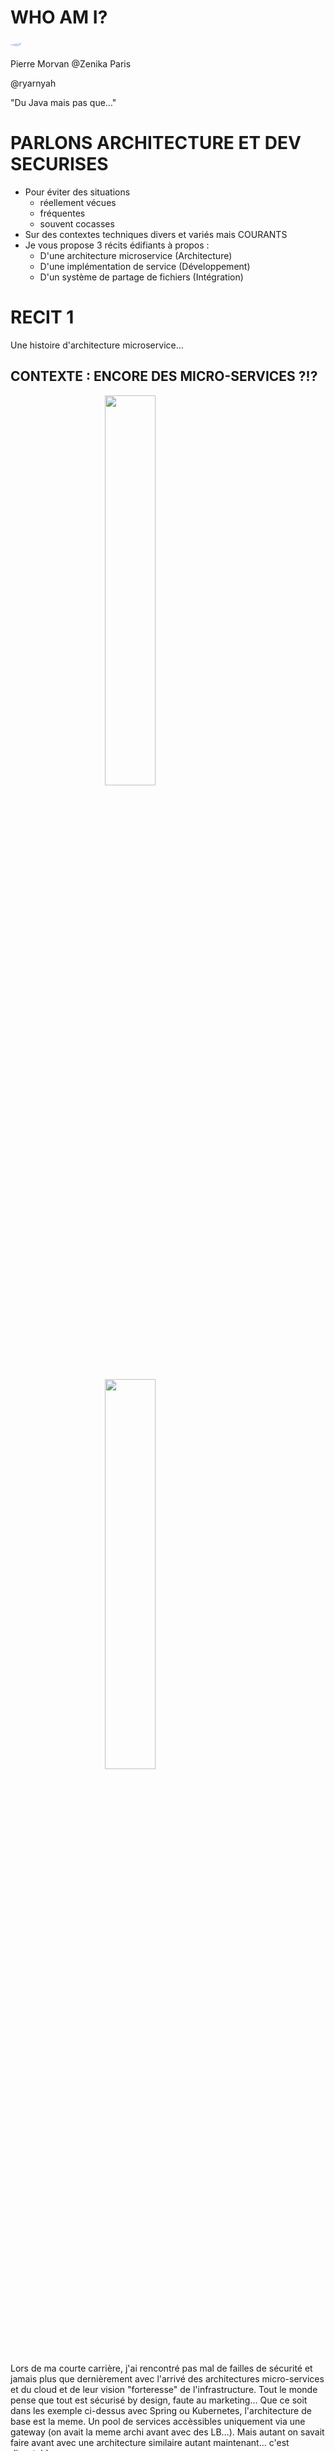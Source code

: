 #    -*- mode: org -*-
#+REVEAL_ROOT: ./vendor/reveal.js
#+OPTIONS: reveal_center:t reveal_progress:t reveal_history:t reveal_control:t
#+OPTIONS: reveal_mathjax:t reveal_rolling_links:t reveal_keyboard:t reveal_overview:t num:nil
#+OPTIONS: reveal_width:1420 reveal_height:800
#+OPTIONS: toc:0
#+OPTIONS: timestamp:nil
#+OPTIONS: reveal_global_footer:t
#+REVEAL_MIN_SCALE: 0.7
#+REVEAL_MAX_SCALE: 3.5
#+REVEAL_HLEVEL: 1
#+REVEAL_TRANS: linear
#+REVEAL_THEME: ./css/slides.css

#+REVEAL_TITLE_SLIDE: <div class="page-title"><h1 id="title" style="width: 900px">Comment éviter des situations cocasses avec un travail d'architecture et de developpement sécurisé</h1><h2>MORVAN Pierre</h2></div>
#+REVEAL_SLIDE_FOOTER: <footer class="copyright">Event BPI</footer>
#+REVEAL_HTML: <link href="css/slides.css" rel="stylesheet">
#+REVEAL_HTML: <title>Comment éviter des situations cocasses avec un travail d'architecture et de developpement sécurisé</title>

#+REVEAL_HTML: <div class="header-tf"><div id="label-container" style="text-align:center"></div></div>
#+REVEAL_HTML: <script src="vendor/tfjs.js"></script>
#+REVEAL_HTML: <script src="vendor/speech-commands.js"></script>
#+REVEAL_HTML: <script src="vendor/tf-backend-wasm.js"></script>
#+REVEAL_HTML: <script src="js/ml.js"></script>

* WHO AM I?
  #+ATTR_HTML: :style border-radius: 50%; margin: auto; display: block;
  [[./assets/pierre_znk.png]]
  #+ATTR_HTML: :style text-align: center
  Pierre Morvan @Zenika Paris
  #+ATTR_HTML: :style text-align: center
  @ryarnyah
  #+ATTR_HTML: :style text-align: center
  "Du Java mais pas que..."
* PARLONS ARCHITECTURE ET DEV SECURISES
  * Pour éviter des situations
    * réellement vécues
    * fréquentes
    * souvent cocasses
  * Sur des contextes techniques divers et variés mais COURANTS
  * Je vous propose 3 récits édifiants à propos :
    * D'une architecture microservice (Architecture)
    * D'une implémentation de service (Développement)
    * D'un système de partage de fichiers (Intégration)
  #+BEGIN_NOTES
  #+END_NOTES
* RECIT 1
  Une histoire d'architecture microservice...
  #+BEGIN_NOTES
  #+END_NOTES
** CONTEXTE : ENCORE DES MICRO-SERVICES ?!?
  #+ATTR_HTML: :style margin: auto; display: block; width: 40%;
  [[./assets/diagram-spring-cloud.svg]]
  #+ATTR_HTML: :style margin: auto; display: block; width: 40%;
  [[./assets/ingress-k8s.png]]
  #+BEGIN_NOTES
  Lors de ma courte carrière, j'ai rencontré pas mal de failles de sécurité et jamais plus que dernièrement avec l'arrivé des architectures micro-services et du cloud et de leur vision "forteresse" de l'infrastructure.
  Tout le monde pense que tout est sécurisé by design, faute au marketing...
  Que ce soit dans les exemple ci-dessus avec Spring ou Kubernetes, l'architecture de base est la meme. Un pool de services accèssibles uniquement via une gateway (on avait la meme archi avant avec des LB...).
  Mais autant on savait faire avant avec une architecture similaire autant maintenant... c'est discutable.
  #+END_NOTES
** PROBLEME - SSRF : OU COMMENT OUVRIR LA PORTE DE SON SI
   SSR... Quoi ?
   => Server-Side Request Forgery
   #+ATTR_REVEAL: :frag (appear)
   #+ATTR_HTML: :style margin: auto; display: block; width: 80%;
   [[./assets/example-ssrf.svg]]
** PROBLEME - SSRF : via XML External Entity
   #+ATTR_HTML: :style margin: auto; display: block; width: 90%;
   [[./assets/ssrf-xxe.png]]
   #+BEGIN_NOTES
   Cette histoire commence li ya a quelques temps. ce jour la un individu se dit que ça serai une bonne idée de rajouter Sonar au projet.
   Il le rajoute et PAN c'est la déferlante! Et dans ce fatra d'annomalies il découvre des annomalies qui lui font froncer les sourcils ?!?
   XMLInputFactory & TransformerFactory & ...
   En testant il se rend compte que depuis son navigateur il est en capacité de faire des requetes depuis le serveur et donc accèder aux resources exposés sur le 127.0.0.1.
   Manque de bol, dans ces resources, on va retrouver une api exposant la configuration de l'application...
   #+END_NOTES
** PREVENTION - SSRF : COMMENT ?
   #+ATTR_HTML: :class questions
   [[./assets/Questions-pana.svg]]
   #+BEGIN_NOTES
   Alors comment faire pour ne pas avoir ce genre de soucis?
   Un WAF peu en effet diminuer la surface d'attaque mais le plus efficace reste juste de rajouter un peu d'analyse statique lors des developpements pour les XXE.
   Après rien ne vaut une relecture humaine et une formation des equipes aux risques (une SSRF pouvant être une fonctionnalité voulue de l'application).
   #+END_NOTES
** PREVENTION - SSRF : ET SI MON SERVICE SE FAIT ATTAQUER ?!
   #+ATTR_HTML: :style margin: auto; display: block; width: 80%;
   [[./assets/service-mesh.svg]]
   #+BEGIN_NOTES
   Mais la SSRF est loin d'etre le seul risque. Immaginous que vous avez un service qui est vulnerable et que l'attaquant arive a ouvrir une console sur celui-ci.
   Que peut-on faire pour limiter la casse? Et oui tout cassera, tout sera un jour attaqué, tel est une façon de voir les choses.
   #+END_NOTES
** PREVENTION - SSRF : TLS ? POURQUOI ?
   * TLS : Transport Layer Security - protocol de chiffrement de communications
   * Limiter les interceptions au niveau du réseau
     * Récupération de secrets (LDAP, accès DB, ...)
     * Réécriture des réponses
     * ...
   * ARP spoofing
   * ...
   #+BEGIN_NOTES
   tout flux doit être chiffré.
   Ne pas oublier de gérer des CRLs ou un répondeur OCSP
   #+END_NOTES
** PREVENTION - SSRF : Limiter au maximum les droits d'un process
   * Containers (SystemD sait aussi faire des containers !)
   * Capabilities
   * Users unix
   * ...
** PREVENTION - SSRF : N'OUBLIONS PAS LE DNS
   * Ordre de résolution du DNS
   * DNS de fallback
** Et ce n'est qu'un aperçu...
   #+ATTR_HTML: :style margin: auto; display: block; width: 50%;
   [[./assets/Programming-pana.svg]]
* RECIT 2
  Une histoire d'implémentation de service...
  #+BEGIN_NOTES
  #+END_NOTES
** CONTEXTE : Introduction d'une dépendance à une lib Java
  #+ATTR_HTML: :style margin: auto; display: block; width: 95%;
  [[./assets/dep-hell.svg]]
  #+BEGIN_NOTES
  Story telling:
  Je vais vous raconter une histoire.
  Qui n'a jamais eu de dépendances en double dans son projet?
  Qui n'a jamais eu de ClassCastException ou de MethodNotFoundException?
  
  Le module analysé c'est quarkus-neo4j au milieu.
  #+END_NOTES
** PROBLEME - DEPENDENCY HELL
  #+ATTR_HTML: :style margin: auto; display: block; width: 70%;
  [[./assets/quarkus-extensions.png]]
  #+BEGIN_NOTES
  Framework mis en avant pour l'écriture de nouveaux modules.
  #+END_NOTES
** PREVENTION - DEPENDENCY HELL : COMMENT S'EN SORTIR ?
   #+ATTR_HTML: :class questions
  [[./assets/Questions-pana.svg]]
** PREVENTION - DEPENDENCY HELL : DES OUTILS EN JAVA
   #+ATTR_REVEAL: :frag (appear)
   * Des incontournables avec Maven
     * Maven Enforcer Plugin
     * Maven Dependency Check
   * Des scans réguliers
   * Mais c'est aussi une éducation des équipes
     * La meilleure dépendance est celle qui n'existe pas
   #+BEGIN_NOTES
   Rajouter une dépendance c'est aussi rajouter ses dépendances.
   #+END_NOTES
* RECIT 3
  Une histoire de partage de fichiers...
  #+BEGIN_NOTES
  #+END_NOTES
** CONTEXTE : UNE PETITE HISTOIRE DE CFT...
  #+ATTR_REVEAL: :frag (appear)
  [[./assets/cft.png]]
  #+ATTR_REVEAL: :frag (appear)
  #+ATTR_HTML: :style margin: auto; display: block; width: 30%;
  [[./assets/ghidra.png]]
  #+BEGIN_NOTES
  C'est l'histoire d'un produit maison qui servait a faire de l'échange de fichier.
  Celui-ci permettait de remplacer son ancetre CFT.
  Il devait tout révolutionner.
  Il était déployé de partout! (et depuis un certain temps)
  Malheureusement celui-ci avait de graves érreurs de conception.
  Et un jour un developpeur a eu besoin d'en comprendre le fonctionnement et a grand coup de Ghidra il a fouillé et a trouvé beaucoup de choses...
  Il implémentait son propre chiffrement (au diable AES)
  Il exposait un serveur HTTP.
  Il était écrit en C à la mode shell.
  Il tournait avec des droits forts.
  #+END_NOTES
** PROBLEME - L'OUTIL MAISON : GHIDRA
   #+ATTR_HTML: :style margin: auto; display: block; width: 80%;
   [[./assets/ghidra-ihm.png]]
* LECONS A EN TIRER : COMMENT NE PAS EN ARRIVER LA ?
  #+ATTR_REVEAL: :frag (appear)
  * Former les équipes de développement et les architectes.
  * Mettre en place de bonnes pratiques de développement.
  * Intégrer la sécurité dans le processus de développement.
  * Penser à la sécurité "in-depth" dès la conception de l'architecture.
  * Prendre du recul et toujours remettre en question les choix techniques sur toutes les phases d'un projet.
  * Ne pas hésiter à challenger un besoin métier si la sécurité est en jeu !
  * Ne pas réinventer la roue !
* MERCI
   #+ATTR_HTML: :class questions
  [[./assets/Questions-pana.svg]]
